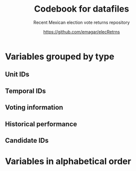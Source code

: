 #+TITLE: Codebook for datafiles
#+SUBTITLE: Recent Mexican election vote returns repository
#+AUTHOR: https://github.com/emagar/elecRetrns
#+OPTIONS: toc:nil
#+LATEX_HEADER: \documentclass[letter,12pt]{article}
#+LATEX_HEADER: \usepackage[letterpaper,right=.7in,left=.7in,top=.7in,bottom=.7in]{geometry}
#+LATEX_HEADER: \usepackage{mathptmx}           % set font type to Times
#+LATEX_HEADER: \usepackage[scaled=.90]{helvet} % set font type to Times (Helvetica for some special characters)
#+LATEX_HEADER: \usepackage{courier}            % set font type to Times (Courier for other special characters)
#+LATEX_HEADER: \usepackage{sectsty}            % manipulates section header style
#+LATEX_HEADER: \sectionfont{\centering}        % centers section headers
#+LATEX_HEADER: \subsectionfont{\centering}     % centers subsection headers
#+LATEX_HEADER: \usepackage{fancyhdr}           % adds page header
#+LATEX_HEADER: \pagestyle{fancy}               % adds page header
#+LATEX_HEADER: \lhead{Codebook}         % adds page header
#+LATEX_HEADER: \rhead{\thepage}                % adds page header
#+LATEX_HEADER: \cfoot{~~\small{\url{https://github.com/emagar/elecRetrns}}}
* Variables grouped by type
** Unit IDs
\begin{description}
\item[edon] = state number 1:32.
\item[edo] = state abbreviation (may differ from commonly used abbreviations, so that sorting them alphabetically preserves the order set by edon, eg. Chiapas is cps, not chis).
\item[disn] = district identifier = edon * 100 + district number.
\item[cab] = cabecera, district's administrative center.
\item[inegi, ife] = municipal identifier codes used by the INEGI and the IFE/INE, respectively.
\item[mun] = municipality's name.
\item[emm] = unit's identifying code (edo-electionCycle with inegi appended for municipalities, disn for districts, and so forth). Using this as sort criterion returns a state-unit-time ordering.
\item[demar] = demarcación identifier = inegi + 1/100 demarcación number (used by Nayarit only).
\item[seccion] = voting precinct (sección electoral) identifier = edon * 10000 + precinct number.
\item[casilla] = IFE/INE's polling booth identifier. Type B, C, E, and S booths are used, for Básica, Contigua, Extraordinaria, and Especial, respectively.
\item[circ] = secondary, proportional representation district (circunscripción plurinominal) the primary district belongs to. 
\item[latitude, longitude] = coordinates indicating a polling booths's north--south and east--west position in a map. Available for federal deputy and presidential casilla-level returns in the 2006, 2009, 2015, and 2018 elections. 
\end{description}
** Temporal IDs
\begin{description}
\item[yr, mo, dy] = year, month, day of the election.
\item[date.el, date.in] = date of the election and start of term, respectively.
\item[dextra] = dummy equal 1 for special elections (elección extraordinaria), 0 otherwise.
\item[danul] = dummy equal 1 for voided elections, 0 otherwise.
\end{description}
** Voting information
\begin{description}
\item[v01, v02, ...] = raw vote for candidate 1, 2, etc.
\item[l01, l02, ...] = label of candidate 1's, 2's, ... party or coalition.
\item[c01, c02, ...] = candidate 1's, 2's, ... name.
\item[efec] = effective votes, equal the total raw votes minus votes for write-in candidates minus invalid ballots. This is the denominator for vote shares.
\item[lisnom] = eligible voters (lista nominal).
\item[nr] = votes for write-in candidates (candidatos no registrados, void in Mexican election law).
\item[nul, nulos] = invalid ballots (votos nulos).
\item[tot] = total raw votes.
\item[win] = winner's party or coalition.
\item[ncand] = number of candidates running.
\item[dcoal] = dummy equal 1 if at least one candidate ran on a multi-party pre-electoral coalition, 0 otherwise.
\item[ncoal] = number of candidates who ran on multi-party pre-electoral coalitions. 
\item[coalpan, coalpri, coalprd] = members of major-party coalitions ('no' indidates no coalition).
\item[dfake] = indicates fake data for hegemonic era elections in 1960s for the purpose of computing vote lags, made up of press reports and best guesses about what happened in the state's race. Will normally be dropped from analysis.
\end{description}
** Historical performance
\begin{description}
\item[d.pan, d.pri, d.left] = first difference in the party's federal deputy vote share from last to present election.
\item[vhat.pan, vhat.pri, vhat.left] = predicted federal deputy vote share in the unit for the current election, a linear projection of the last five races.
\item[bhat.pan, bhat.left] = slope estimate of the party's autoregressive linear model for the unit. The PRI used as reference vote and has no slope estimate. 
\item[alphahat.pan, alphahat.pri, alphahat.left] = party's alpha estimated for the unit. 
\item[betahat.pan, betahat.left] = party's beta estimate for the unit. The PRI used as reference vote and has no beta estimate.
\item[dbackward] = dummy equal 1 if prediction with autoregressive model performed backwards, 0 otherwise. 
\end{description}
** Candidate IDs
\begin{description}
\item[incumbent, runnerup] = winning/runner-up candidate's name.
\item[propietario, suplente] = primary and substitute candidate's name, respectively. 
\item[part] = incumbent/candidate's party or coalition.
\item[part.2nd] = runner-up party or coalition.
\item[mg] = winner's margin = winner's vote share minus runner-up's vote share.
\item[dmujer] = dummy equal 1 if candidate/incumbent is a woman, 0 otherwise. 
\item[race.after] = incumbent's status in the next consecutive race. The repo's README file describes categories and coding procedure. 
\item[dreran] = dummy equal 1 if incumbent ran again in the next consecutive race for the same office. 
\item[dreelected] = dummy equal 1 if incumbent won the next consecutive race for the same office. 
\item[dcarta] = dummy equal 1 if member of Congress filed a letter of intent with the chamber's Junta to run for office again; 0 otherwise. Inapplicable before 2018.
\item[lista] = candidate's rank in senate two-member party lists. Top member of runner-up vote-getting list wins the state's third senate seat.  
\item[drp] = dummy equal 1 if candidate ran for a PR seat, 0 otherwise. 
\item[ddied] = dummy equal 1 if incumbent died in office, 0 otherwise.
\end{description}
# ** Other
# \begin{description}
# \item[nota] = observations possibly relevant for analysis.
# \item[fuente, source] = sources.
# \end{description}
\newpage
* Variables in alphabetical order
\begin{description}
\item[alphahat.pan, alphahat.pri, alphahat.left] = party's alpha estimated for the unit. 
\item[betahat.pan, betahat.left] = party's beta estimate for the unit. The PRI used as reference vote and has no beta estimate.
\item[bhat.pan, bhat.left] = slope estimate of the party's autoregressive linear model for the unit. The PRI used as reference vote and has no slope estimate. 
\item[c01, c02, ...] = candidate 1's, 2's, ... name.
\item[cab] = cabecera, district's administrative center.
\item[casilla] = IFE/INE's polling booth identifier. Type B, C, E, and S booths are used, for Básica, Contigua, Extraordinaria, and Especial, respectively.
\item[circ] = secondary, proportional representation district (circunscripción plurinominal) the primary district belongs to. 
\item[coalpan, coalpri, coalprd] = members of major-party coalitions ('no' indidates no coalition).
\item[d.pan, d.pri, d.left] = first difference in the party's federal deputy vote share from last to present election.
\item[danul] = dummy equal 1 for voided elections, 0 otherwise.
\item[date.el] = date of the election. 
\item[date.in] = start of term date. 
\item[dbackward] = dummy equal 1 if prediction with autoregressive model performed backwards, 0 otherwise. 
\item[dcarta] = dummy equal 1 if member of Congress filed a letter of intent with the chamber's Junta to run for office again; 0 otherwise. Inapplicable before 2018.
\item[dcoal] = dummy equal 1 if at least one candidate ran on a multi-party pre-electoral coalition, 0 otherwise.
\item[ddied] = dummy equal 1 if incumbent died in office, 0 otherwise.
\item[demar] = demarcación identifier = inegi + 1/100 demarcación number (used by Nayarit only).
\item[dextra] = dummy equal 1 for special elections (elección extraordinaria), 0 otherwise.
\item[dfake] = indicates fake data for hegemonic era elections in 1960s for the purpose of computing vote lags, made up of press reports and best guesses about what happened in the state's race. Will normally be dropped from analysis.
\item[disn] = district identifier = edon * 100 + district number.
\item[dmujer] = dummy equal 1 if candidate/incumbent is a woman, 0 otherwise. 
\item[dreelected] = dummy equal 1 if incumbent won the next consecutive race for the same office. 
\item[dreran] = dummy equal 1 if incumbent ran again in the next consecutive race for the same office. 
\item[drp] = dummy equal 1 if candidate ran for a PR seat, 0 otherwise. 
\item[dy] = day of the election.
\item[edo] = state abbreviation (may differ from commonly used abbreviations, so that sorting them alphabetically preserves the order set by edon, eg. Chiapas is cps, not chis).
\item[edon] = state number 1:32.
\item[efec] = effective votes, equal the total raw votes minus votes for write-in candidates minus invalid ballots. This is the denominator for vote shares.
\item[emm] = unit's identifying code (edo-electionCycle with inegi appended for municipalities, disn for districts, and so forth). Using this as sort criterion returns a state-unit-time ordering.
\item[fuente] = sources.
\item[ife] = municipal identifier codes used by the IFE/INE. 
\item[incumbent] = winning candidate's name.
\item[inegi] = municipal identifier codes used by the INEGI. 
\item[l01, l02, ...] = label of candidate 1's, 2's, ... party or coalition.
\item[latitude, longitude] = coordinates indicating a polling booths's north--south and east--west position in a map. Available for federal deputy and presidential casilla-level returns in the 2006, 2009, 2015, and 2018 elections. 
\item[lisnom] = eligible voters (lista nominal).
\item[lista] = candidate's rank in senate two-member party lists. Top member of runner-up vote-getting list wins the state's third senate seat.  
\item[mg] = winner's margin = winner's vote share minus runner-up's vote share.
\item[mo] = month of the election.
\item[mun] = municipality's name.
\item[ncand] = number of candidates running.
\item[ncoal] = number of candidates who ran on multi-party pre-electoral coalitions. 
\item[nota] = observations possibly relevant for analysis.
\item[nr] = votes for write-in candidates (candidatos no registrados, void in Mexican election law).
\item[nul, nulos] = invalid ballots (votos nulos).
\item[part.2nd] = runner-up party or coalition.
\item[part] = incumbent/candidate's party or coalition.
\item[propietario] = primary candidate's name. 
\item[race.after] = incumbent's status in the next consecutive race. The repo's README file describes categories and coding procedure. 
\item[runnerup] = runner-up candidate's name.
\item[seccion] = voting precinct (sección electoral) identifier = edon * 10000 + precinct number.
\item[suplente] = substitute candidate's name. 
\item[tot] = total raw votes.
\item[v01, v02, ...] = raw vote for candidate 1, 2, etc.
\item[vhat.pan, vhat.pri, vhat.left] = predicted federal deputy vote share in the unit for the current election, a linear projection of the last five races.
\item[win] = winner's party or coalition.
\item[yr] = year of the election.
\end{description}
